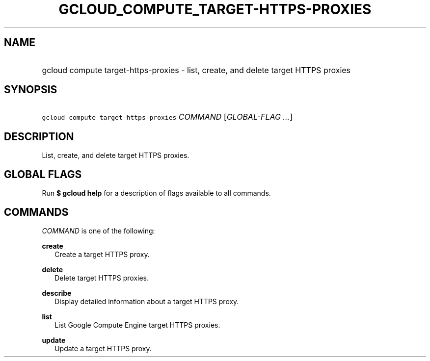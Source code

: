 
.TH "GCLOUD_COMPUTE_TARGET\-HTTPS\-PROXIES" 1



.SH "NAME"
.HP
gcloud compute target\-https\-proxies \- list, create, and delete target HTTPS proxies



.SH "SYNOPSIS"
.HP
\f5gcloud compute target\-https\-proxies\fR \fICOMMAND\fR [\fIGLOBAL\-FLAG\ ...\fR]


.SH "DESCRIPTION"

List, create, and delete target HTTPS proxies.



.SH "GLOBAL FLAGS"

Run \fB$ gcloud help\fR for a description of flags available to all commands.



.SH "COMMANDS"

\f5\fICOMMAND\fR\fR is one of the following:

\fBcreate\fR
.RS 2m
Create a target HTTPS proxy.

.RE
\fBdelete\fR
.RS 2m
Delete target HTTPS proxies.

.RE
\fBdescribe\fR
.RS 2m
Display detailed information about a target HTTPS proxy.

.RE
\fBlist\fR
.RS 2m
List Google Compute Engine target HTTPS proxies.

.RE
\fBupdate\fR
.RS 2m
Update a target HTTPS proxy.
.RE
